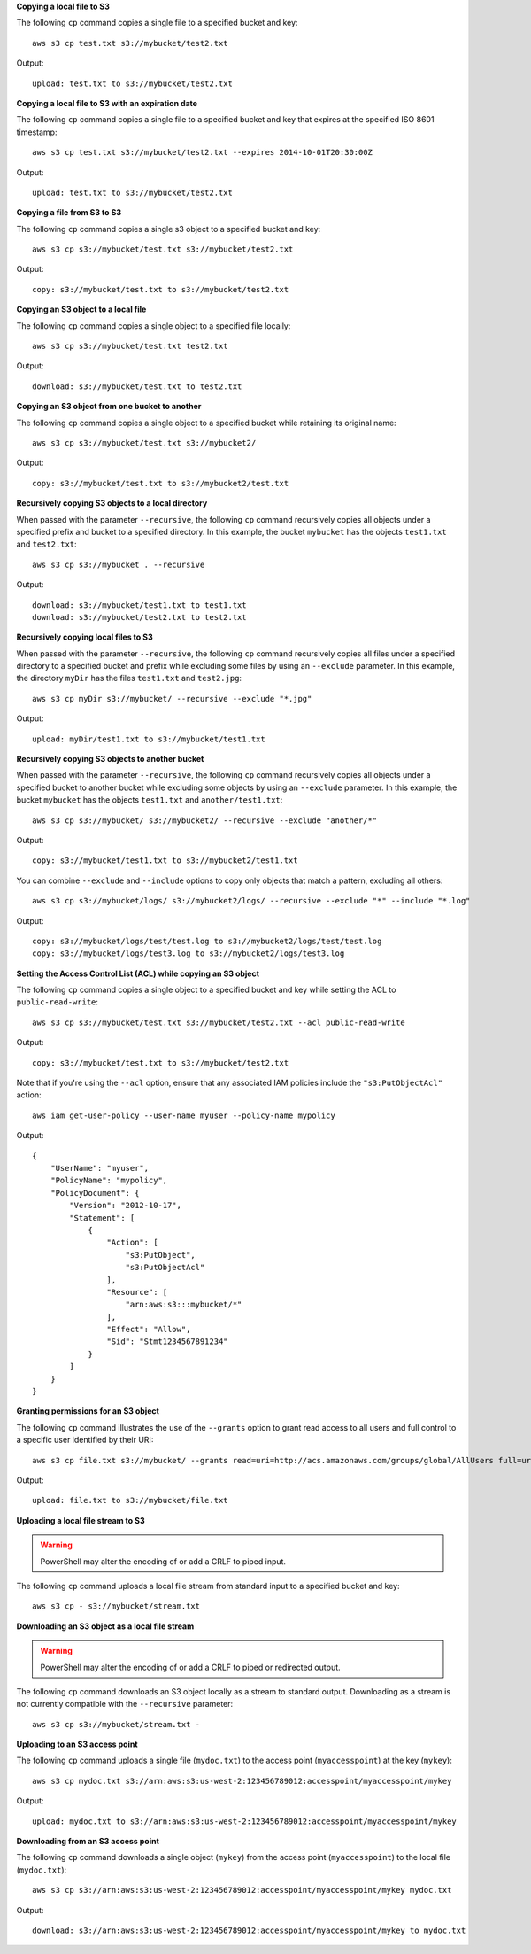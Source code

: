 **Copying a local file to S3**

The following ``cp`` command copies a single file to a specified
bucket and key::

    aws s3 cp test.txt s3://mybucket/test2.txt

Output::

    upload: test.txt to s3://mybucket/test2.txt

**Copying a local file to S3 with an expiration date**

The following ``cp`` command copies a single file to a specified
bucket and key that expires at the specified ISO 8601 timestamp::

    aws s3 cp test.txt s3://mybucket/test2.txt --expires 2014-10-01T20:30:00Z

Output::

    upload: test.txt to s3://mybucket/test2.txt


**Copying a file from S3 to S3**

The following ``cp`` command copies a single s3 object to a specified bucket and key::

    aws s3 cp s3://mybucket/test.txt s3://mybucket/test2.txt

Output::

    copy: s3://mybucket/test.txt to s3://mybucket/test2.txt


**Copying an S3 object to a local file**

The following ``cp`` command copies a single object to a specified file locally::

    aws s3 cp s3://mybucket/test.txt test2.txt

Output::

    download: s3://mybucket/test.txt to test2.txt


**Copying an S3 object from one bucket to another**

The following ``cp`` command copies a single object to a specified bucket while retaining its original name::

    aws s3 cp s3://mybucket/test.txt s3://mybucket2/

Output::

    copy: s3://mybucket/test.txt to s3://mybucket2/test.txt

**Recursively copying S3 objects to a local directory**

When passed with the parameter ``--recursive``, the following ``cp`` command recursively copies all objects under a
specified prefix and bucket to a specified directory.  In this example, the bucket ``mybucket`` has the objects
``test1.txt`` and ``test2.txt``::

    aws s3 cp s3://mybucket . --recursive

Output::

    download: s3://mybucket/test1.txt to test1.txt
    download: s3://mybucket/test2.txt to test2.txt

**Recursively copying local files to S3**

When passed with the parameter ``--recursive``, the following ``cp`` command recursively copies all files under a
specified directory to a specified bucket and prefix while excluding some files by using an ``--exclude`` parameter.  In
this example, the directory ``myDir`` has the files ``test1.txt`` and ``test2.jpg``::

    aws s3 cp myDir s3://mybucket/ --recursive --exclude "*.jpg"

Output::

    upload: myDir/test1.txt to s3://mybucket/test1.txt

**Recursively copying S3 objects to another bucket**

When passed with the parameter ``--recursive``, the following ``cp`` command recursively copies all objects under a
specified bucket to another bucket while excluding some objects by using an ``--exclude`` parameter.  In this example,
the bucket ``mybucket`` has the objects ``test1.txt`` and ``another/test1.txt``::

    aws s3 cp s3://mybucket/ s3://mybucket2/ --recursive --exclude "another/*"

Output::

    copy: s3://mybucket/test1.txt to s3://mybucket2/test1.txt

You can combine ``--exclude`` and ``--include`` options to copy only objects that match a pattern, excluding all others::

    aws s3 cp s3://mybucket/logs/ s3://mybucket2/logs/ --recursive --exclude "*" --include "*.log"

Output::

    copy: s3://mybucket/logs/test/test.log to s3://mybucket2/logs/test/test.log
    copy: s3://mybucket/logs/test3.log to s3://mybucket2/logs/test3.log

**Setting the Access Control List (ACL) while copying an S3 object**

The following ``cp`` command copies a single object to a specified bucket and key while setting the ACL to
``public-read-write``::

    aws s3 cp s3://mybucket/test.txt s3://mybucket/test2.txt --acl public-read-write

Output::

    copy: s3://mybucket/test.txt to s3://mybucket/test2.txt

Note that if you're using the ``--acl`` option, ensure that any associated IAM
policies include the ``"s3:PutObjectAcl"`` action::

    aws iam get-user-policy --user-name myuser --policy-name mypolicy

Output::

    {
        "UserName": "myuser",
        "PolicyName": "mypolicy",
        "PolicyDocument": {
            "Version": "2012-10-17",
            "Statement": [
                {
                    "Action": [
                        "s3:PutObject",
                        "s3:PutObjectAcl"
                    ],
                    "Resource": [
                        "arn:aws:s3:::mybucket/*"
                    ],
                    "Effect": "Allow",
                    "Sid": "Stmt1234567891234"
                }
            ]
        }
    }

**Granting permissions for an S3 object**

The following ``cp`` command illustrates the use of the ``--grants`` option to grant read access to all users and full
control to a specific user identified by their URI::

  aws s3 cp file.txt s3://mybucket/ --grants read=uri=http://acs.amazonaws.com/groups/global/AllUsers full=uri=79a59df900b949e55d96a1e698fbacedfd6e09d98eacf8f8d5218e7cd47ef2be

Output::

    upload: file.txt to s3://mybucket/file.txt

**Uploading a local file stream to S3**

.. WARNING:: PowerShell may alter the encoding of or add a CRLF to piped input.

The following ``cp`` command uploads a local file stream from standard input to a specified bucket and key::

    aws s3 cp - s3://mybucket/stream.txt


**Downloading an S3 object as a local file stream**

.. WARNING:: PowerShell may alter the encoding of or add a CRLF to piped or redirected output.

The following ``cp`` command downloads an S3 object locally as a stream to standard output. Downloading as a stream is not currently compatible with the ``--recursive`` parameter::

    aws s3 cp s3://mybucket/stream.txt -

**Uploading to an S3 access point**

The following ``cp`` command uploads a single file (``mydoc.txt``) to the access point (``myaccesspoint``) at the key (``mykey``)::

    aws s3 cp mydoc.txt s3://arn:aws:s3:us-west-2:123456789012:accesspoint/myaccesspoint/mykey

Output::

    upload: mydoc.txt to s3://arn:aws:s3:us-west-2:123456789012:accesspoint/myaccesspoint/mykey


**Downloading from an S3 access point**

The following ``cp`` command downloads a single object (``mykey``) from the access point (``myaccesspoint``) to the local file (``mydoc.txt``)::

    aws s3 cp s3://arn:aws:s3:us-west-2:123456789012:accesspoint/myaccesspoint/mykey mydoc.txt

Output::

    download: s3://arn:aws:s3:us-west-2:123456789012:accesspoint/myaccesspoint/mykey to mydoc.txt

